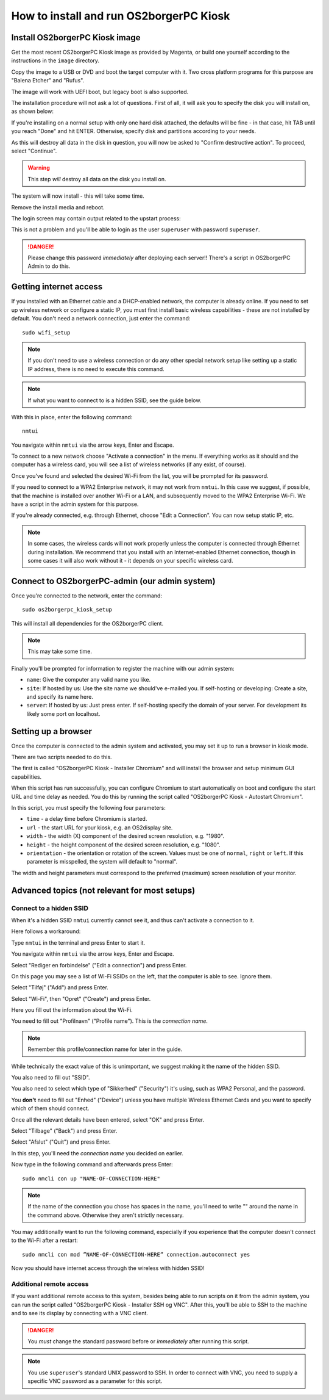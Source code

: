 How to install and run OS2borgerPC Kiosk
****************************************

Install OS2borgerPC Kiosk image
-------------------------------

Get the most recent OS2borgerPC Kiosk image as provided by Magenta,
or build one yourself according to the instructions in the ``image``
directory.

Copy the image to a USB or DVD and boot the target computer with it.
Two cross platform programs for this purpose are "Balena Etcher" and "Rufus".

The image will work with UEFI boot, but legacy boot is also supported.

The installation procedure will not ask a lot of questions. First of
all, it will ask you to specify the disk you will install on, as shown below:

.. image:: install_1.png

If you're installing on a normal setup with only one hard disk attached,
the defaults will be fine - in that case, hit TAB until you reach "Done"
and hit ENTER. Otherwise, specify disk and partitions according to your
needs.

As this will destroy all data in the disk in question, you will now be
asked to "Confirm destructive action". To proceed, select "Continue".

.. warning::  This step *will* destroy all data on the disk you install on.

The system will now install - this will take some time.

Remove the install media and reboot.

The login screen may contain output related to the upstart process:

.. image:: install_2.png

This is not a problem and you'll be able to login as the user ``superuser`` with password ``superuser``.

.. danger::
    Please change this password *immediately* after deploying each
    server!! There's a script in OS2borgerPC Admin to do this.

Getting internet access
-----------------------

If you installed with an Ethernet cable and a DHCP-enabled network, the
computer is already online. If you need to set up wireless network or
configure a static IP, you must first install basic wireless
capabilities - these are not installed by default. You don't need a
network connection, just enter the command::

    sudo wifi_setup

.. note:: If you don't need to use a wireless connection or do any
    other special network setup like setting up a static IP address,
    there is no need to execute this command.

.. note:: If what you want to connect to is a hidden SSID, see the guide below.

With this in place, enter the following command::

    nmtui

You navigate within ``nmtui`` via the arrow keys, Enter and Escape.

To connect to a new network choose "Activate a connection" in the menu.
If everything works as it should and the computer has a wireless card,
you will see a list of wireless networks (if any exist, of course).

Once you've found and selected the desired Wi-Fi from the list, you
will be prompted for its password.

If you need to connect to a WPA2 Enterprise network, it may not work
from ``nmtui``. In this case we suggest, if possible, that the machine
is installed over another Wi-Fi or a LAN, and subsequently moved
to the WPA2 Enterprise Wi-Fi. We have a script in the admin system for
this purpose.

If you're already connected, e.g. through Ethernet, choose "Edit a
Connection". You can now setup static IP, etc.

.. note::
    In some cases, the wireless cards will not work properly unless the
    computer is connected through Ethernet during installation. We
    recommend that you install with an Internet-enabled Ethernet connection,
    though in some cases it will also work without it - it depends on
    your specific wireless card.

Connect to OS2borgerPC-admin (our admin system)
-----------------------------------------------

Once you're connected to the network, enter the command::

    sudo os2borgerpc_kiosk_setup

This will install all dependencies for the OS2borgerPC client.


.. note::

    This may take some time.

Finally you'll be prompted for information to register the machine
with our admin system:

- ``name``: Give the computer any valid name you like.
- ``site``: If hosted by us: Use the site name we should've e-mailed you. If self-hosting or developing: Create a site, and
  specify its name here.
- ``server``: If hosted by us: Just press enter. If self-hosting specify the domain of your server. For development its
  likely some port on localhost.

Setting up a browser
--------------------

Once the computer is connected to the admin system and activated, you
may set it up to run a browser in kiosk mode.

There are two scripts needed to do this.

The first is called "OS2borgerPC Kiosk  - Installer Chromium" and will
install the browser and setup minimum GUI capabilities.

When this script has run successfully, you can configure Chromium to
start automatically on boot and configure the start URL and time delay
as needed. You do this by running the script called "OS2borgerPC Kiosk - Autostart
Chromium".

In this script, you must specify the following four parameters:

* ``time`` - a delay time before Chromium is started.
* ``url`` - the start URL for your kiosk, e.g. an OS2display site.
* ``width`` - the width (X) component of the desired screen resolution, e.g.
  "1980".
* ``height`` - the height component of the desired screen resolution, e.g.
  "1080".
* ``orientation`` - the orientation or rotation of the screen. Values
  must be one of ``normal``, ``right`` or ``left``. If this parameter is
  misspelled, the system will default to "normal".

The width and height parameters must correspond to the preferred
(maximum) screen resolution of your monitor.

Advanced topics (not relevant for most setups)
----------------------------------------------

Connect to a hidden SSID
========================

When it's a hidden SSID ``nmtui`` currently cannot see it, and thus can't activate  a connection to it.

Here follows a workaround:

Type ``nmtui`` in the terminal and press Enter to start it.

You navigate within ``nmtui`` via the arrow keys, Enter and Escape.

.. image:: nmtui_hidden_ssid_1.png

Select "Rediger en forbindelse" ("Edit a connection") and press Enter.

.. image:: nmtui_hidden_ssid_2.png

On this page you may see a list of Wi-Fi SSIDs on the left, that the computer is able to see. Ignore them.

Select "Tilføj" ("Add") and press Enter.

.. image:: nmtui_hidden_ssid_3.png

Select "Wi-Fi", then "Opret" ("Create") and press Enter.

.. image:: nmtui_hidden_ssid_4.png

Here you fill out the information about the Wi-Fi.

You need to fill out "Profilnavn" ("Profile name"). This is the *connection name*.

.. note::
    Remember this profile/connection name for later in the guide.

While technically the exact value of this is unimportant, we suggest making it the
name of the hidden SSID.

You also need to fill out "SSID".

You also need to select which type of "Sikkerhed" ("Security") it's using, such as WPA2 Personal, and the password.

You **don't** need to fill out "Enhed" ("Device") unless you have multiple Wireless Ethernet Cards and you want to specify
which of them should connect.

Once all the relevant details have been entered, select "OK" and press Enter.

Select "Tilbage" ("Back") and press Enter.

Select "Afslut" ("Quit") and press Enter.

In this step, you'll need the *connection name* you decided on earlier.

Now type in the following command and afterwards press Enter::

    sudo nmcli con up "NAME-OF-CONNECTION-HERE"

.. note::
    If the name of the connection you chose has spaces in the name,
    you'll need to write "" around the name in the command above. Otherwise they aren't strictly necessary.

You may additionally want to run the following command, especially if you experience that the computer doesn't connect
to the Wi-Fi after a restart::

    sudo nmcli con mod ”NAME-OF-CONNECTION-HERE” connection.autoconnect yes

Now you should have internet access through the wireless with hidden SSID!

Additional remote access
========================

If you want additional remote access to this system, besides being able to run scripts
on it from the admin system, you can run the script called
"OS2borgerPC Kiosk  - Installer SSH og VNC". After this, you'll
be able to SSH to the machine and to see its display by connecting with
a VNC client.

.. danger::
    You *must* change the standard password before or *immediately*
    after running this script.

.. note::
    You use ``superuser``'s standard UNIX password to SSH. In order to
    connect with VNC, you need to supply a specific VNC password as a
    parameter for this script.
